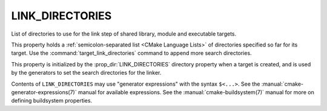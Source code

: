 LINK_DIRECTORIES
----------------

.. versionadded:: 3.13

List of directories to use for the link step of shared library, module
and executable targets.

This property holds a :ref:`semicolon-separated list <CMake Language Lists>` of directories
specified so far for its target.  Use the :command:`target_link_directories`
command to append more search directories.

This property is initialized by the :prop_dir:`LINK_DIRECTORIES` directory
property when a target is created, and is used by the generators to set
the search directories for the linker.

Contents of ``LINK_DIRECTORIES`` may use "generator expressions" with the
syntax ``$<...>``.  See the :manual:`cmake-generator-expressions(7)` manual
for available expressions.  See the :manual:`cmake-buildsystem(7)` manual
for more on defining buildsystem properties.
